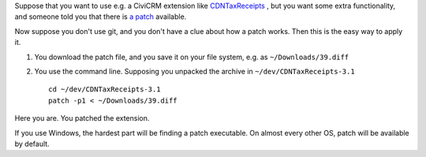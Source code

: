 .. title: How to apply a patch?
.. slug: how-to-apply-a-patch
.. date: 2016-02-25 20:05:07 UTC+01:00
.. tags: linux,commandline,patch,development
.. link:
.. description: I have a patch file, and I don't know what to do with it. Help!
.. type: text

Suppose that you want to use e.g. a CiviCRM extension like
`CDNTaxReceipts <https://github.com/jake-mw/CDNTaxReceipts/archive/1.3.1.zip>`_ , but
you want some extra functionality, and someone told you that there is
`a patch <https://patch-diff.githubusercontent.com/raw/jake-mw/CDNTaxReceipts/pull/39.diff>`_
available.

Now suppose you don't use git, and you don't have a clue about how a patch
works. Then this is the easy way to apply it.

1. You download the patch file, and you save it on your file system, e.g.
   as ``~/Downloads/39.diff``

2. You use the command line. Supposing you unpacked the archive in
   ``~/dev/CDNTaxReceipts-3.1`` ::

    cd ~/dev/CDNTaxReceipts-3.1
    patch -p1 < ~/Downloads/39.diff

Here you are. You patched the extension.

If you use Windows, the hardest part will be finding a patch executable. On
almost every other OS, patch will be available by default.

